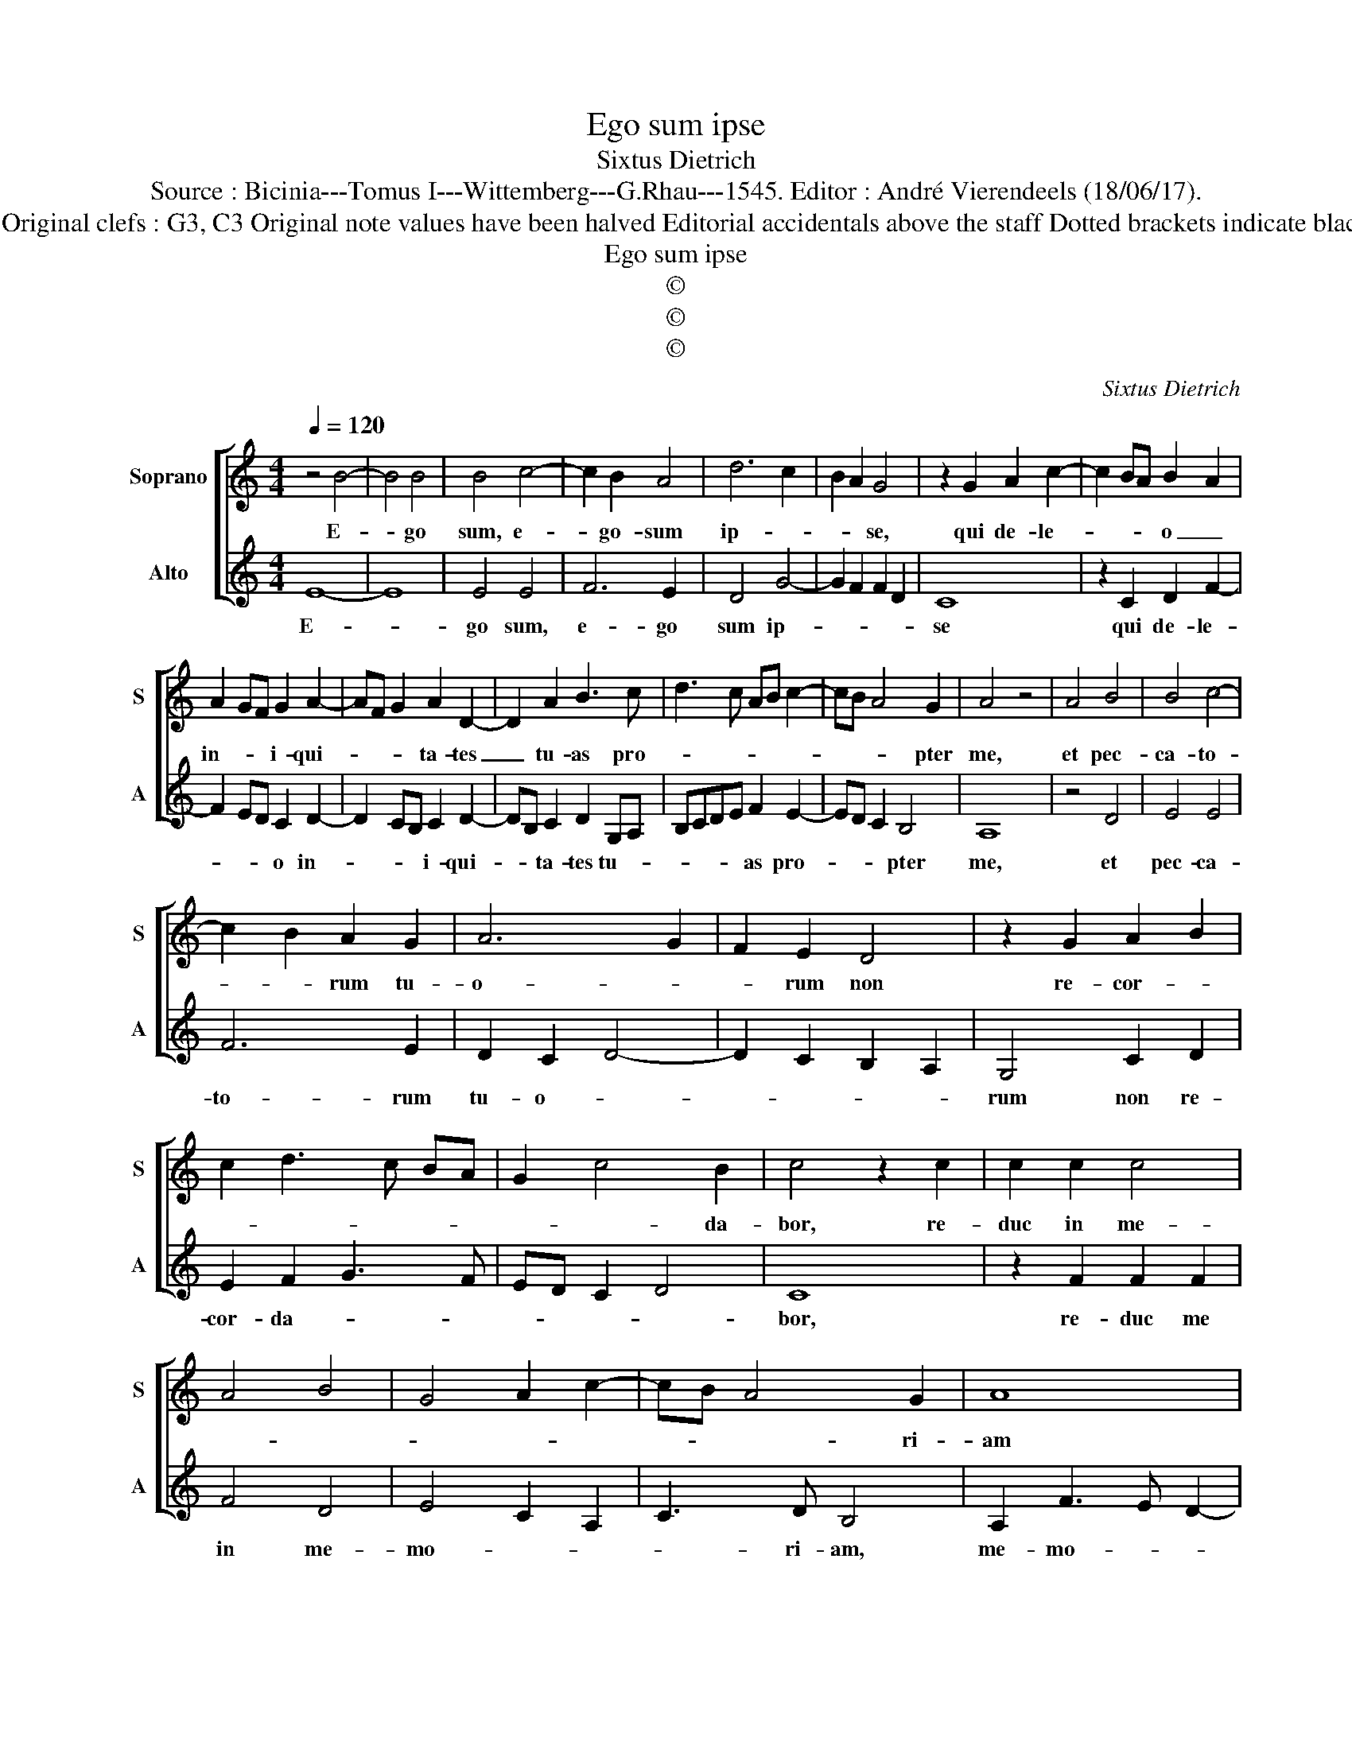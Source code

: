 X:1
T:Ego sum ipse
T:Sixtus Dietrich
T:Source : Bicinia---Tomus I---Wittemberg---G.Rhau---1545. Editor : André Vierendeels (18/06/17).
T:Notes : Original clefs : G3, C3 Original note values have been halved Editorial accidentals above the staff Dotted brackets indicate black notes  
T:Ego sum ipse
T:©
T:©
T:©
C:Sixtus Dietrich
Z:©
%%score [ 1 2 ]
L:1/8
Q:1/4=120
M:4/4
K:C
V:1 treble nm="Soprano" snm="S"
V:2 treble nm="Alto" snm="A"
V:1
 z4 B4- | B4 B4 | B4 c4- | c2 B2 A4 | d6 c2 | B2 A2 G4 | z2 G2 A2 c2- | c2 BA B2 A2 | %8
w: E-|* go|sum, e-|* go- sum|ip- *|* * se,|qui de- le-|* * * o _|
 A2 GF G2 A2- | AF G2 A2 D2- | D2 A2 B3 c | d3 c AB c2- | cB A4 G2 | A4 z4 | A4 B4 | B4 c4- | %16
w: in- * * i- qui-|* * * ta- tes|_ tu- as pro-||* * * pter|me,|et pec-|ca- to-|
 c2 B2 A2 G2 | A6 G2 | F2 E2 D4 | z2 G2 A2 B2 | c2 d3 c BA | G2 c4 B2 | c4 z2 c2 | c2 c2 c4 | %24
w: * * rum tu-|o- *|* rum non|re- cor- *||* * da-|bor, re-|duc in me-|
 A4 B4 | G4 A2 c2- | cB A4 G2 | A8 | z2 E2 F2 D2 | E3 F G2 E2 | F2 D2 E3 F | G2 B2 c3 B | %32
w: ||* * * ri-|am|et iu- di-|ce- mur si- mul,|nar- ra si _|_ quid _ _|
 A2 G4 F2 | G4 z4 | z2 G2 E2 F2 | G2 D2 E4 | D2 G2 E2 F2 | G2 A2 B2 c2 | B2 c4 BA | G8 |] %40
w: _ _ ha-|bes,|ut iu- sti-|fi- ce- ris,|ut iu- sti- *||fi- ce- * *|ris.|
V:2
 E8- | E8 | E4 E4 | F6 E2 | D4 G4- | G2 F2 F2 D2 | C8 | z2 C2 D2 F2- | F2 ED C2 D2- | %9
w: E-||go sum,|e- go|sum ip-||se|qui de- le-|* * * o in-|
 D2 CB, C2 D2- | DB, C2 D2 G,A, | B,CDE F2 E2- | ED C2 B,4 | A,8 | z4 D4 | E4 E4 | F6 E2 | %17
w: * * * i- qui-|* * ta- tes tu- *|* * * * as pro-|* * * pter|me,|et|pec- ca-|to- rum|
 D2 C2 D4- | D2 C2 B,2 A,2 | G,4 C2 D2 | E2 F2 G3 F | ED C2 D4 | C8 | z2 F2 F2 F2 | F4 D4 | %25
w: tu- o- *||rum non re-|cor- da- * *||bor,|re- duc me|in me-|
 E4 C2 A,2 | C3 D B,4 | A,2 F3 E D2- | D2 C2 D4 | z2 A,2 B,2 G,2 | A,3 B, C2 A,2 | B,2 G,2 A,3 B, | %32
w: mo- * *|* ri- am,|me- mo- * *|* ri- am|et iu- di-|ce- mur si- mul,|nar- ra si _|
 C2 G,2 A,4 | G,2 C2 A,2 B,2 | C2 G,2 A,4 | G,2 B,2 G,2 A,2 | B,3 G, C2 D2 | E2 F2 E2 C2 | %38
w: _ quid ha-|bes, ut iu- sti-|fi- ce- *|ris, ut iu- sti|fi- * * ce-||
 D2 E4 D2 | E8 |] %40
w: |ris.|

